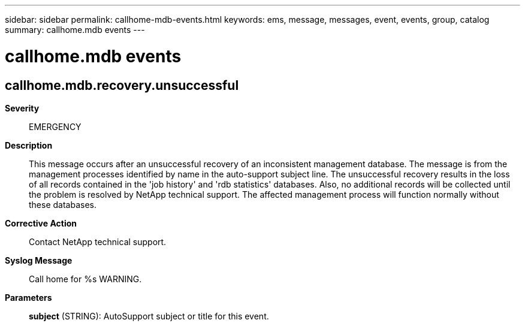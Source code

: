 ---
sidebar: sidebar
permalink: callhome-mdb-events.html
keywords: ems, message, messages, event, events, group, catalog
summary: callhome.mdb events
---

= callhome.mdb events
:toclevels: 1
:hardbreaks:
:nofooter:
:icons: font
:linkattrs:
:imagesdir: ./media/

== callhome.mdb.recovery.unsuccessful
*Severity*::
EMERGENCY
*Description*::
This message occurs after an unsuccessful recovery of an inconsistent management database. The message is from the management processes identified by name in the auto-support subject line. The unsuccessful recovery results in the loss of all records contained in the 'job history' and 'rdb statistics' databases. Also, no additional records will be collected until the problem is resolved by NetApp technical support. The affected management process will function normally without these databases.
*Corrective Action*::
Contact NetApp technical support.
*Syslog Message*::
Call home for %s WARNING.
*Parameters*::
*subject* (STRING): AutoSupport subject or title for this event.
